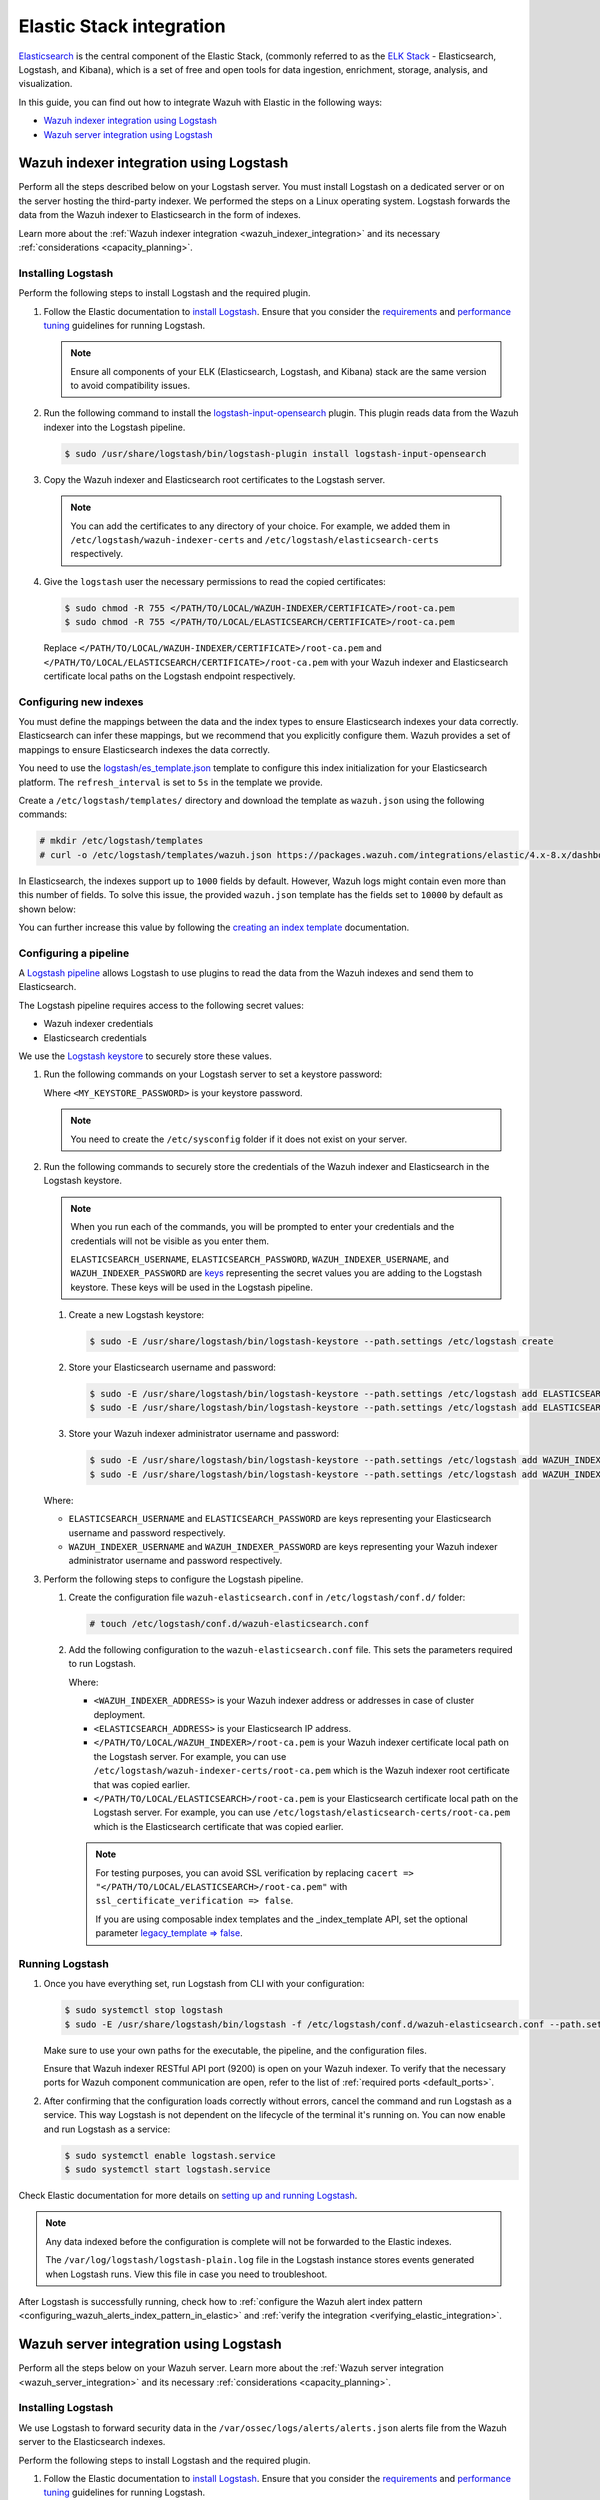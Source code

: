 .. Copyright (C) 2015, Wazuh, Inc.

.. meta::
   :description: Find out how to integrate Wazuh with Elastic in this integration guide.

Elastic Stack integration
=========================

`Elasticsearch <https://www.elastic.co/what-is/elasticsearch>`__ is the central component of the Elastic Stack, (commonly referred to as the `ELK Stack <https://www.elastic.co/elastic-stack/>`__ - Elasticsearch, Logstash, and Kibana), which is a set of free and open tools for data ingestion, enrichment, storage, analysis, and visualization.

In this guide, you can find out how to integrate Wazuh with Elastic in the following ways:

-  `Wazuh indexer integration using Logstash`_
-  `Wazuh server integration using Logstash`_

.. thumbnail:: /images/integrations/integration-diagram-ELK.png
   :title: ELK integration diagram
   :align: center
   :width: 80%

Wazuh indexer integration using Logstash
----------------------------------------

Perform all the steps described below on your Logstash server. You must install Logstash on a dedicated server or on the server hosting the third-party indexer. We performed the steps on a Linux operating system. Logstash forwards the data from the Wazuh indexer to Elasticsearch in the form of indexes.

Learn more about the :ref:`Wazuh indexer integration <wazuh_indexer_integration>` and its necessary :ref:`considerations <capacity_planning>`.

Installing Logstash
^^^^^^^^^^^^^^^^^^^

Perform the following steps to install Logstash and the required plugin.

#. Follow the Elastic documentation to `install Logstash <https://www.elastic.co/guide/en/logstash/current/installing-logstash.html>`__. Ensure that you consider the `requirements <https://www.elastic.co/guide/en/logstash/current/getting-started-with-logstash.html>`__ and `performance tuning <https://www.elastic.co/guide/en/logstash/current/performance-troubleshooting.html>`__ guidelines for running Logstash.

   .. note::

      Ensure all components of your ELK (Elasticsearch, Logstash, and Kibana) stack are the same version to avoid compatibility issues.

#. Run the following command to install the `logstash-input-opensearch <https://github.com/opensearch-project/logstash-input-opensearch>`__ plugin. This plugin reads data from the Wazuh indexer into the Logstash pipeline.

   .. code-block:: console

      $ sudo /usr/share/logstash/bin/logstash-plugin install logstash-input-opensearch

#. Copy the Wazuh indexer and Elasticsearch root certificates to the Logstash server. 

   .. note::

      You can add the certificates to any directory of your choice. For example, we added them in ``/etc/logstash/wazuh-indexer-certs`` and ``/etc/logstash/elasticsearch-certs`` respectively.

#. Give the ``logstash`` user the necessary permissions to read the copied certificates:

   .. code-block:: console

      $ sudo chmod -R 755 </PATH/TO/LOCAL/WAZUH-INDEXER/CERTIFICATE>/root-ca.pem
      $ sudo chmod -R 755 </PATH/TO/LOCAL/ELASTICSEARCH/CERTIFICATE>/root-ca.pem

   Replace ``</PATH/TO/LOCAL/WAZUH-INDEXER/CERTIFICATE>/root-ca.pem`` and ``</PATH/TO/LOCAL/ELASTICSEARCH/CERTIFICATE>/root-ca.pem`` with your Wazuh indexer and Elasticsearch certificate local paths on the Logstash endpoint respectively.

Configuring new indexes
^^^^^^^^^^^^^^^^^^^^^^^

You must define the mappings between the data and the index types to ensure Elasticsearch indexes your data correctly. Elasticsearch can infer these mappings, but we recommend that you explicitly configure them. Wazuh provides a set of mappings to ensure Elasticsearch indexes the data correctly.

You need to use the `logstash/es_template.json <https://packages.wazuh.com/integrations/elastic/4.x-8.x/dashboards/wz-es-4.x-8.x-template.json>`__ template to configure this index initialization for your Elasticsearch platform. The ``refresh_interval`` is set to ``5s`` in the template we provide.

Create a ``/etc/logstash/templates/`` directory and download the template as ``wazuh.json`` using the following commands:

.. code-block:: console

   # mkdir /etc/logstash/templates
   # curl -o /etc/logstash/templates/wazuh.json https://packages.wazuh.com/integrations/elastic/4.x-8.x/dashboards/wz-es-4.x-8.x-template.json

In Elasticsearch, the indexes support up to ``1000`` fields by default. However, Wazuh logs might contain even more than this number of fields. To solve this issue, the provided ``wazuh.json`` template has the fields set to ``10000`` by default as shown below:

.. code-block:: none
   :emphasize-lines: 8

   ...
   "template": {
     ...
     "settings": {
   	 ...
           "mapping": {
      	 	"total_fields": {
    		   	"limit": 10000
      	   	}
         	  }
           ...
     }
     ...
   }
   ...

You can further increase this value by following the `creating an index template <https://www.elastic.co/guide/en/elasticsearch/reference/current/index-templates.html>`__ documentation.

Configuring a pipeline
^^^^^^^^^^^^^^^^^^^^^^

A `Logstash pipeline <https://www.elastic.co/guide/en/logstash/current/configuration.html>`__ allows Logstash to use plugins to read the data from the Wazuh indexes and send them to Elasticsearch.

The Logstash pipeline requires access to the following secret values:

-  Wazuh indexer credentials
-  Elasticsearch credentials

We use the `Logstash keystore <https://www.elastic.co/guide/en/logstash/current/keystore.html>`__ to securely store these values.

#. Run the following commands on your Logstash server to set a keystore password:

   .. code-block:: console
      :emphasize-lines: 3,4

      # touch /etc/sysconfig/logstash
      # set +o history
      # echo 'LOGSTASH_KEYSTORE_PASS="<MY_KEYSTORE_PASSWORD>"' > /etc/sysconfig/logstash
      # export LOGSTASH_KEYSTORE_PASS=<MY_KEYSTORE_PASSWORD>
      # set -o history
      # chown root /etc/sysconfig/logstash
      # chmod 600 /etc/sysconfig/logstash
      # systemctl start logstash

   Where ``<MY_KEYSTORE_PASSWORD>`` is your keystore password.

   .. note::
      
      You need to create the ``/etc/sysconfig`` folder if it does not exist on your server.

#. Run the following commands to securely store the credentials of the Wazuh indexer and Elasticsearch in the Logstash keystore.

   .. note::

      When you run each of the commands, you will be prompted to enter your credentials and the credentials will not be visible as you enter them.

      ``ELASTICSEARCH_USERNAME``, ``ELASTICSEARCH_PASSWORD``, ``WAZUH_INDEXER_USERNAME``, and ``WAZUH_INDEXER_PASSWORD`` are `keys <https://www.elastic.co/guide/en/logstash/current/keystore.html>`__ representing the secret values you are adding to the Logstash keystore. These keys will be used in the Logstash pipeline.
   
   #. Create a new Logstash keystore:

      .. code-block:: console

         $ sudo -E /usr/share/logstash/bin/logstash-keystore --path.settings /etc/logstash create
   
   #. Store your Elasticsearch username and password:

      .. code-block:: console

         $ sudo -E /usr/share/logstash/bin/logstash-keystore --path.settings /etc/logstash add ELASTICSEARCH_USERNAME
         $ sudo -E /usr/share/logstash/bin/logstash-keystore --path.settings /etc/logstash add ELASTICSEARCH_PASSWORD
   
   #. Store your Wazuh indexer administrator username and password:

      .. code-block:: console

         $ sudo -E /usr/share/logstash/bin/logstash-keystore --path.settings /etc/logstash add WAZUH_INDEXER_USERNAME
         $ sudo -E /usr/share/logstash/bin/logstash-keystore --path.settings /etc/logstash add WAZUH_INDEXER_PASSWORD
   
   Where:

   -  ``ELASTICSEARCH_USERNAME`` and ``ELASTICSEARCH_PASSWORD`` are keys representing your Elasticsearch username and password respectively.
   -  ``WAZUH_INDEXER_USERNAME`` and ``WAZUH_INDEXER_PASSWORD`` are keys representing your Wazuh indexer administrator username and password respectively.

#. Perform the following steps to configure the Logstash pipeline.

   #. Create the configuration file ``wazuh-elasticsearch.conf`` in ``/etc/logstash/conf.d/`` folder:

      .. code-block:: console

         # touch /etc/logstash/conf.d/wazuh-elasticsearch.conf
   
   #. Add the following configuration to the ``wazuh-elasticsearch.conf`` file. This sets the parameters required to run Logstash.

      .. code-block:: none
         :emphasize-lines: 3,8,24,29

         input {
           opensearch {
         	hosts =>  ["<WAZUH_INDEXER_ADDRESS>:9200"]
         	user  =>  "${WAZUH_INDEXER_USERNAME}"
         	password  =>  "${WAZUH_INDEXER_PASSWORD}"
         	index =>  "wazuh-alerts-4.x-*"
         	ssl => true
         	ca_file => "</PATH/TO/LOCAL/WAZUH_INDEXER>/root-ca.pem"
         	query =>  '{
            	 "query": {
            		 "range": {
            			 "@timestamp": {
            				 "gt": "now-1m"
            			 }
            		 }
            	 }
         	}'
         	schedule => "* * * * *"
           }
         }

         output {
             elasticsearch {
                  hosts => "<ELASTICSEARCH_ADDRESS>"
                  index  => "wazuh-alerts-4.x-%{+YYYY.MM.dd}"
                  user => '${ELASTICSEARCH_USERNAME}'
                  password => '${ELASTICSEARCH_PASSWORD}'
                  ssl => true
                  cacert => "</PATH/TO/LOCAL/ELASTICSEARCH>/root-ca.pem"
                  template => "/etc/logstash/templates/wazuh.json"
                  template_name => "wazuh"
                  template_overwrite => true
         	}
         }

      Where:

      -  ``<WAZUH_INDEXER_ADDRESS>`` is your Wazuh indexer address or addresses in case of cluster deployment.
      -  ``<ELASTICSEARCH_ADDRESS>`` is your Elasticsearch IP address.
      -  ``</PATH/TO/LOCAL/WAZUH_INDEXER>/root-ca.pem`` is your Wazuh indexer certificate local path on the Logstash server. For example,  you can use ``/etc/logstash/wazuh-indexer-certs/root-ca.pem`` which is the Wazuh indexer root certificate that was copied earlier.
      -  ``</PATH/TO/LOCAL/ELASTICSEARCH>/root-ca.pem`` is your Elasticsearch certificate local path on the Logstash server. For example, you can use ``/etc/logstash/elasticsearch-certs/root-ca.pem`` which is the Elasticsearch certificate that was copied earlier.

      .. note::
         
         For testing purposes, you can avoid SSL verification by replacing ``cacert => "</PATH/TO/LOCAL/ELASTICSEARCH>/root-ca.pem"`` with ``ssl_certificate_verification => false``.

         If you are using composable index templates and the _index_template API, set the optional parameter `legacy_template => false <https://opensearch.org/docs/latest/tools/logstash/ship-to-opensearch/#optional-parameters>`__.

Running Logstash
^^^^^^^^^^^^^^^^

#. Once you have everything set, run Logstash from CLI with your configuration:

   .. code-block:: console

      $ sudo systemctl stop logstash
      $ sudo -E /usr/share/logstash/bin/logstash -f /etc/logstash/conf.d/wazuh-elasticsearch.conf --path.settings /etc/logstash/
   
   Make sure to use your own paths for the executable, the pipeline, and the configuration files.

   Ensure that Wazuh indexer RESTful API port (9200) is open on your Wazuh indexer. To verify that the necessary ports for Wazuh component communication are open, refer to the list of :ref:`required ports <default_ports>`.

#. After confirming that the configuration loads correctly without errors, cancel the command and run Logstash as a service. This way Logstash is not dependent on the lifecycle of the terminal it's running on. You can now enable and run Logstash as a service:

   .. code-block:: console

      $ sudo systemctl enable logstash.service
      $ sudo systemctl start logstash.service

Check Elastic documentation for more details on `setting up and running Logstash <https://www.elastic.co/guide/en/logstash/current/setup-logstash.html>`__.

.. note::
   
   Any data indexed before the configuration is complete will not be forwarded to the Elastic indexes.

   The ``/var/log/logstash/logstash-plain.log`` file in the Logstash instance stores events generated when Logstash runs. View this file in case you need to troubleshoot.

After Logstash is successfully running, check how to :ref:`configure the Wazuh alert index pattern <configuring_wazuh_alerts_index_pattern_in_elastic>` and :ref:`verify the integration <verifying_elastic_integration>`.

Wazuh server integration using Logstash
---------------------------------------

Perform all the steps below on your Wazuh server. Learn more about the :ref:`Wazuh server integration <wazuh_server_integration>` and its necessary :ref:`considerations <capacity_planning>`.

Installing Logstash
^^^^^^^^^^^^^^^^^^^

We use Logstash to forward security data in the ``/var/ossec/logs/alerts/alerts.json`` alerts file from the Wazuh server to the Elasticsearch indexes.

Perform the following steps to install Logstash and the required plugin.

#. Follow the Elastic documentation to `install Logstash <https://www.elastic.co/guide/en/logstash/current/installing-logstash.html>`__. Ensure that you consider the `requirements <https://www.elastic.co/guide/en/logstash/current/getting-started-with-logstash.html>`__ and `performance tuning <https://www.elastic.co/guide/en/logstash/current/performance-troubleshooting.html>`__ guidelines for running Logstash.

   .. note::
      
      Ensure all components of your ELK (Elasticsearch, Logstash, and Kibana) stack are the same version to avoid compatibility issues. 

#. Run the following command to install the `logstash-output-elasticsearch <https://github.com/logstash-plugins/logstash-output-elasticsearch>`__ plugin. This plugin allows Logstash to write data into Elasticsearch.

   .. code-block:: console

      $ sudo /usr/share/logstash/bin/logstash-plugin install logstash-output-elasticsearch

#. Copy the Elasticsearch root certificate to the Wazuh server. You can add the certificate to any directory of your choice. In our case, we add it in ``/etc/logstash/elasticsearch-certs`` directory.

#. Give the ``logstash`` user the necessary permissions to read the copied certificates:

   .. code-block:: console

      $ sudo chmod -R 755 </PATH/TO/LOCAL/ELASTICSEARCH/CERTIFICATE>/root-ca.pem

   Replace ``</PATH/TO/LOCAL/ELASTICSEARCH/CERTIFICATE>/root-ca.pem`` with your Elasticsearch certificate local path on the Wazuh server.

Configuring new indexes
^^^^^^^^^^^^^^^^^^^^^^^

You must define the mappings between the data and the index types to ensure Elasticsearch indexes your data correctly. Elasticsearch can infer these mappings, but we recommend that you explicitly configure them. Wazuh provides a set of mappings to ensure Elasticsearch indexes the data correctly.

You need to use the `logstash/es_template.json <https://packages.wazuh.com/integrations/elastic/4.x-8.x/dashboards/wz-es-4.x-8.x-template.json>`__ template to configure this index initialization for your Elasticsearch platform. The ``refresh_interval`` is set to ``5s`` in the template we provide.

Create a ``/etc/logstash/templates/`` directory and download the template as ``wazuh.json`` using the following commands:

.. code-block:: console

   # mkdir /etc/logstash/templates
   # curl -o /etc/logstash/templates/wazuh.json https://packages.wazuh.com/integrations/elastic/4.x-8.x/dashboards/wz-es-4.x-8.x-template.json

In Elasticsearch, the indexes support up to ``1000`` fields by default. However, Wazuh logs might contain even more than this number of fields. To solve this issue, the provided ``wazuh.json`` template has the fields set to ``10000`` by default as shown below:

.. code-block:: none
   :emphasize-lines: 8

   ...
   "template": {
     ...
     "settings": {
       ...
           "mapping": {
            "total_fields": {
      	      "limit": 10000
            }
           }
           ...
     }
     ...
   }
   ...

You can further increase this value by following the `creating an index template <https://www.elastic.co/guide/en/elasticsearch/reference/current/index-templates.html>`__ documentation.

Configuring a pipeline
^^^^^^^^^^^^^^^^^^^^^^

A `Logstash pipeline <https://www.elastic.co/guide/en/logstash/current/configuration.html>`__ allows Logstash to use plugins to read the data in the Wazuh ``/var/ossec/logs/alerts/alerts.json`` alert file and send them to Elasticsearch.

The Logstash pipeline requires access to your Elasticsearch credentials.

We use the `Logstash keystore <https://www.elastic.co/guide/en/logstash/current/keystore.html>`__ to securely store these values.

#. Run the following commands on your Logstash server to set a keystore password:

   .. code-block:: console
      :emphasize-lines: 3,4

      # touch /etc/sysconfig/logstash
      # set +o history
      # echo 'LOGSTASH_KEYSTORE_PASS="<MY_KEYSTORE_PASSWORD>"' > /etc/sysconfig/logstash
      # export LOGSTASH_KEYSTORE_PASS=<MY_KEYSTORE_PASSWORD>
      # set -o history
      # chown root /etc/sysconfig/logstash
      # chmod 600 /etc/sysconfig/logstash
      # systemctl start logstash

   Where ``<MY_KEYSTORE_PASSWORD>`` is your keystore password.

   .. note::
      
      You need to create the ``/etc/sysconfig`` folder if it does not exist on your server.

#. Run the following commands to securely store the credentials of Elasticsearch.

   .. note::
      
      When you run each of the commands, you will be prompted to enter your credentials and the credentials will not be visible as you enter them.

      ``ELASTICSEARCH_USERNAME`` and ``ELASTICSEARCH_PASSWORD`` are `keys <https://www.elastic.co/guide/en/logstash/current/keystore.html>`__ representing the secret values you are adding to the Logstash keystore. These keys will be used in the Logstash pipeline.

   #. Create a new Logstash keystore:

      .. code-block:: console

         # sudo -E /usr/share/logstash/bin/logstash-keystore --path.settings /etc/logstash create
   
   #. Store your Elasticsearch username and password:

      .. code-block:: console

         # sudo -E /usr/share/logstash/bin/logstash-keystore --path.settings /etc/logstash add ELASTICSEARCH_USERNAME
         # sudo -E /usr/share/logstash/bin/logstash-keystore --path.settings /etc/logstash add ELASTICSEARCH_PASSWORD

      Where ``ELASTICSEARCH_USERNAME`` and ``ELASTICSEARCH_PASSWORD`` are keys representing your Elasticsearch username and password respectively.

#. Perform the following steps to configure the Logstash pipeline.

   #. Create the configuration file ``wazuh-elasticsearch.conf`` in ``/etc/logstash/conf.d/`` folder:

      .. code-block:: console

         # touch /etc/logstash/conf.d/wazuh-elasticsearch.conf
   
   #. Add the following configuration to the ``wazuh-elasticsearch.conf`` file. This sets the parameters required to run Logstash.

      .. code-block:: none
         :emphasize-lines: 15,20

         input {
           file {
             id => "wazuh_alerts"
             codec => "json"
             start_position => "beginning"
             stat_interval => "1 second"
             path => "/var/ossec/logs/alerts/alerts.json"
             mode => "tail"
             ecs_compatibility => "disabled"
           }
         }

         output {
             elasticsearch {
                  hosts => "<ELASTICSEARCH_ADDRESS>"
                  index  => "wazuh-alerts-4.x-%{+YYYY.MM.dd}"
                  user => '${ELASTICSEARCH_USERNAME}'
                  password => '${ELASTICSEARCH_PASSWORD}'
                  ssl => true
                  cacert => "</PATH/TO/LOCAL/ELASTICSEARCH>/root-ca.pem"
                  template => "/etc/logstash/templates/wazuh.json"
                  template_name => "wazuh"
                  template_overwrite => true
         	}
         }

      Where:

      -  ``<ELASTICSEARCH_ADDRESS>`` is your Elasticsearch IP address.
      -  ``</PATH/TO/LOCAL/ELASTICSEARCH>/root-ca.pem`` is your Elasticsearch root certificate local path on the Wazuh server. For example, you can use ``/etc/logstash/elasticsearch-certs/root-ca.pem`` which is the Elasticsearch root certificate that was copied earlier.

      .. note::
         
         For testing purposes, you can avoid SSL verification by replacing ``cacert => "/PATH/TO/LOCAL/ELASTICSEARCH/root-ca.pem"`` with ``ssl_certificate_verification => false``.

#. By default the ``/var/ossec/logs/alerts/alerts.json`` file is owned by the ``wazuh`` user with restrictive permissions. You must add the ``logstash`` user to the ``wazuh`` group so it can read the file when running Logstash as a service:

   .. code-block:: console

      $ sudo usermod -a -G wazuh logstash

Running Logstash
^^^^^^^^^^^^^^^^

#. Once you have everything set, run Logstash from CLI with your configuration:

   .. code-block:: console

      $ sudo systemctl stop logstash
      $ sudo -E /usr/share/logstash/bin/logstash -f /etc/logstash/conf.d/wazuh-elasticsearch.conf --path.settings /etc/logstash/

   Make sure to use your own paths for the executable, the pipeline, and the configuration files.

   Ensure that Wazuh server RESTful API port (55000) is open on your Wazuh server. To verify that the necessary ports for Wazuh component communication are open, refer to the list of :ref:`required ports <default_ports>`.

#. After confirming that the configuration loads correctly without errors, cancel the command and run Logstash as a service. This way Logstash is not dependent on the lifecycle of the terminal it's running on. You can now enable and run Logstash as a service:

   .. code-block:: console

      $ sudo systemctl enable logstash.service
      $ sudo systemctl start logstash.service

.. note::

   Any data indexed before the configuration is complete would not be forwarded to the Elastic indexes.

   The ``/var/log/logstash/logstash-plain.log`` file in the Logstash instance stores events generated when Logstash runs. View this file in case you need to troubleshoot.

Check Elastic documentation for more details on `setting up and running Logstash <https://www.elastic.co/guide/en/logstash/current/setup-logstash.html>`__.

.. _configuring_wazuh_alerts_index_pattern_in_elastic:

Configuring the Wazuh alerts index pattern in Elastic
-----------------------------------------------------

In Kibana, do the following to create the index pattern name for the Wazuh alerts.

#. Select **☰** > **Management** > **Stack Management**.
#. Choose **Kibana** > **Data Views** and select **Create data view**. 
#. Enter a name for the data view and define ``wazuh-alerts-*`` as the index pattern name.
#. Select **timestamp** in the **Timestamp fields** dropdown menu. Then **Save data view to Kibana**.
#. Open the menu and select **Discover** under **Analytics**.
#. Select **☰** > **Analytics** > **Discover**.

.. thumbnail:: /images/integrations/configuring-index-pattern-in-elastic.gif
   :title: Configuring the Wazuh alerts index pattern in Elastic
   :align: center
   :width: 80%

.. _verifying_elastic_integration:

Verifying the integration
-------------------------

To check the integration with Elasticsearch, navigate to **Discover** in Kibana and verify that you can find  the Wazuh security data with the data view name you entered.

.. thumbnail:: /images/integrations/finding-security-data-in-elastic.png
   :title: Verify finding security data
   :align: center
   :width: 80%

.. _elastic_dashboards:

Elastic dashboards
------------------

Wazuh provides several `dashboards for Elastic Stack <https://packages.wazuh.com/integrations/elastic/4.x-8.x/dashboards/wz-es-4.x-8.x-dashboards.ndjson>`__. After finishing with the Elasticsearch integration setup, these dashboards display your Wazuh alerts in Elastic.

.. thumbnail:: /images/integrations/security-events-dashboard-for-elastic.png
   :title: Security events dashboard for Elastic
   :align: center
   :width: 80%

Importing these dashboards defines the index pattern name ``wazuh-alerts-*``. The index pattern name is necessary for creating index names and receiving the alerts. We recommend using ``wazuh-alerts-4.x-%{+YYYY.MM.dd}``.

Follow the next steps to import the Wazuh dashboards for Elastic.

#. Run the command below to download the Wazuh dashboard file for Elastic.

   -  If you are accessing the Elastic dashboard (Kibana) from a Linux or macOS system:

      .. code-block:: console

         # wget https://packages.wazuh.com/integrations/elastic/4.x-8.x/dashboards/wz-es-4.x-8.x-dashboards.ndjson
   
   -  If you are accessing the Elastic dashboard (Kibana) from a Windows system, run the following command in Powershell:

      .. code-block:: powershell

         # Invoke-WebRequest -Uri "https://packages.wazuh.com/integrations/elastic/4.x-8.x/dashboards/wz-es-4.x-8.x-dashboards.ndjson" -OutFile "allDashboards.ndjson"

#. Navigate to **Management** > **Stack management** in Kibana.
#. Click on **Saved Objects** and click **Import**.
#. Click on the **Import** icon, browse your files, and select the dashboard file.
#. Click the **Import** button to start importing.

   .. thumbnail:: /images/integrations/import-dashboard-in-elastic.gif
      :title: Import dashboard file in Elastic
      :align: center
      :width: 80%

#. To find the imported dashboards,  select **Analytics** > **Dashboard**.

   .. thumbnail:: /images/integrations/finding-imported-dashboard-in-elastic.png
      :title: Find the imported dashboard
      :align: center
      :width: 80%
